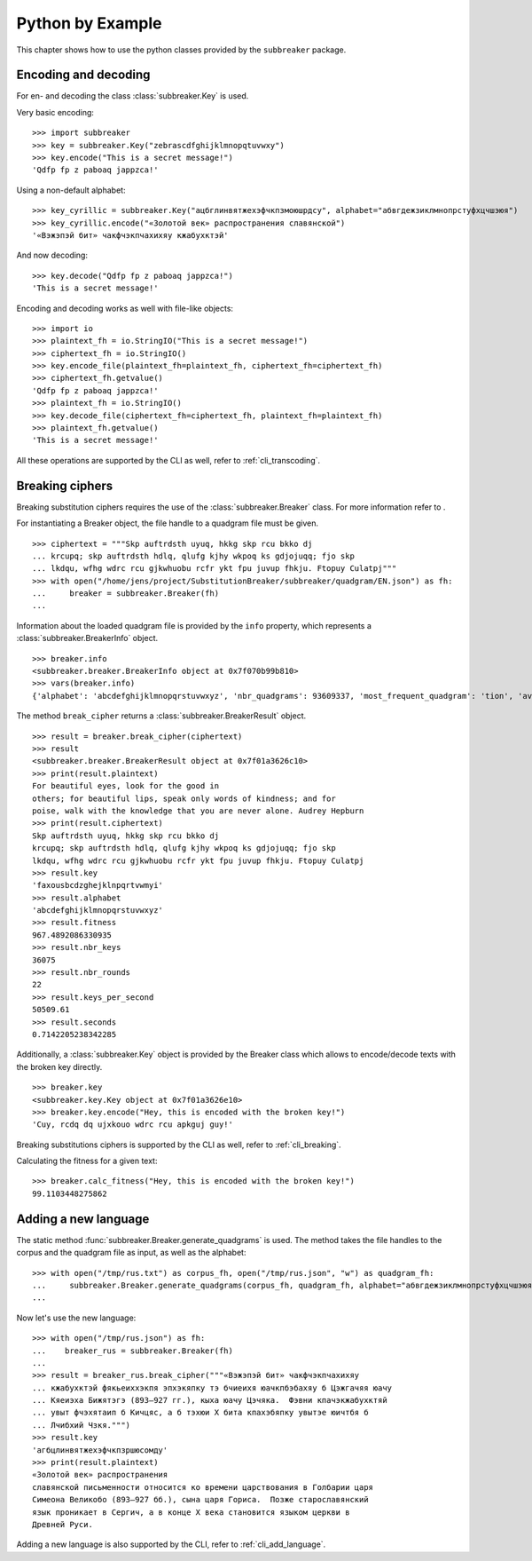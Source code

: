 
Python by Example
=================

This chapter shows how to use the python classes provided by the ``subbreaker``
package.

.. _py_transcoding:

Encoding and decoding
---------------------

For en- and decoding the class :class:`subbreaker.Key` is used.

Very basic encoding:

::

    >>> import subbreaker
    >>> key = subbreaker.Key("zebrascdfghijklmnopqtuvwxy")
    >>> key.encode("This is a secret message!")
    'Qdfp fp z paboaq jappzca!'

Using a non-default alphabet:

::

    >>> key_cyrillic = subbreaker.Key("ацбглинвятжехэфчкпзмоюшрдсу", alphabet="абвгдежзиклмнопрстуфхцчшэюя")
    >>> key_cyrillic.encode("«Золотой век» распространения славянской")
    '«Вэжэпэй бит» чакфчэкпчахихяу кжабухктэй'

And now decoding:

::

    >>> key.decode("Qdfp fp z paboaq jappzca!")
    'This is a secret message!'

Encoding and decoding works as well with file-like objects:

::

    >>> import io
    >>> plaintext_fh = io.StringIO("This is a secret message!")
    >>> ciphertext_fh = io.StringIO()
    >>> key.encode_file(plaintext_fh=plaintext_fh, ciphertext_fh=ciphertext_fh)
    >>> ciphertext_fh.getvalue()
    'Qdfp fp z paboaq jappzca!'
    >>> plaintext_fh = io.StringIO()
    >>> key.decode_file(ciphertext_fh=ciphertext_fh, plaintext_fh=plaintext_fh)
    >>> plaintext_fh.getvalue()
    'This is a secret message!'

All these operations are supported by the CLI as well, refer to
:ref:`cli_transcoding`.

.. _py_breaking:

Breaking ciphers
----------------

Breaking substitution ciphers requires the use of the
:class:`subbreaker.Breaker` class. For more information refer to .

For instantiating a Breaker object, the file handle to a quadgram file must be
given.

::

    >>> ciphertext = """Skp auftrdsth uyuq, hkkg skp rcu bkko dj
    ... krcupq; skp auftrdsth hdlq, qlufg kjhy wkpoq ks gdjojuqq; fjo skp
    ... lkdqu, wfhg wdrc rcu gjkwhuobu rcfr ykt fpu juvup fhkju. Ftopuy Culatpj"""
    >>> with open("/home/jens/project/SubstitutionBreaker/subbreaker/quadgram/EN.json") as fh:
    ...     breaker = subbreaker.Breaker(fh)
    ...

Information about the loaded quadgram file is provided by the ``info``
property, which represents a :class:`subbreaker.BreakerInfo` object.

::

    >>> breaker.info
    <subbreaker.breaker.BreakerInfo object at 0x7f070b99b810>
    >>> vars(breaker.info)
    {'alphabet': 'abcdefghijklmnopqrstuvwxyz', 'nbr_quadgrams': 93609337, 'most_frequent_quadgram': 'tion', 'average_fitness': 21.48411689016491, 'max_fitness': 135.8}

The method ``break_cipher`` returns a :class:`subbreaker.BreakerResult` object.

::

    >>> result = breaker.break_cipher(ciphertext)
    >>> result
    <subbreaker.breaker.BreakerResult object at 0x7f01a3626c10>
    >>> print(result.plaintext)
    For beautiful eyes, look for the good in
    others; for beautiful lips, speak only words of kindness; and for
    poise, walk with the knowledge that you are never alone. Audrey Hepburn
    >>> print(result.ciphertext)
    Skp auftrdsth uyuq, hkkg skp rcu bkko dj
    krcupq; skp auftrdsth hdlq, qlufg kjhy wkpoq ks gdjojuqq; fjo skp
    lkdqu, wfhg wdrc rcu gjkwhuobu rcfr ykt fpu juvup fhkju. Ftopuy Culatpj
    >>> result.key
    'faxousbcdzghejklnpqrtvwmyi'
    >>> result.alphabet
    'abcdefghijklmnopqrstuvwxyz'
    >>> result.fitness
    967.4892086330935
    >>> result.nbr_keys
    36075
    >>> result.nbr_rounds
    22
    >>> result.keys_per_second
    50509.61
    >>> result.seconds
    0.7142205238342285

Additionally, a :class:`subbreaker.Key` object is provided by the Breaker class
which allows to encode/decode texts with the broken key directly.

::

    >>> breaker.key
    <subbreaker.key.Key object at 0x7f01a3626e10>
    >>> breaker.key.encode("Hey, this is encoded with the broken key!")
    'Cuy, rcdq dq ujxkouo wdrc rcu apkguj guy!'

Breaking substitutions ciphers is supported by the CLI as well, refer to
:ref:`cli_breaking`.

Calculating the fitness for a given text:

::

    >>> breaker.calc_fitness("Hey, this is encoded with the broken key!")
    99.1103448275862

.. _py_add_language:

Adding a new language
---------------------

The static method :func:`subbreaker.Breaker.generate_quadgrams` is used. The
method takes the file handles to the corpus and the quadgram file as input, as
well as the alphabet:

::

    >>> with open("/tmp/rus.txt") as corpus_fh, open("/tmp/rus.json", "w") as quadgram_fh:
    ...     subbreaker.Breaker.generate_quadgrams(corpus_fh, quadgram_fh, alphabet="абвгдежзиклмнопрстуфхцчшэюя")
    ...

Now let's use the new language:

::

    >>> with open("/tmp/rus.json") as fh:
    ...    breaker_rus = subbreaker.Breaker(fh)
    ...
    >>> result = breaker_rus.break_cipher("""«Вэжэпэй бит» чакфчэкпчахихяу
    ... кжабухктэй фякьеиххэкпя эпхэкяпку тэ бчиеихя юачкпбэбахяу б Цэжгачяя юачу
    ... Кяеиэха Бижятэгэ (893—927 гг.), кыха юачу Цэчяка.  Фэвни кпачэкжабухктяй
    ... увыт фчэхятаип б Кичцяс, а б тэхюи X бита кпахэбяпку увытэе юичтбя б
    ... Лчибхий Чзкя.""")
    >>> result.key
    'агбцлинвятжехэфчкпзршюсомду'
    >>> print(result.plaintext)
    «Золотой век» распространения
    славянской письменности относится ко времени царствования в Голбарии царя
    Симеона Великобо (893—927 бб.), сына царя Гориса.  Позже старославянский
    язык проникает в Сергич, а в конце X века становится языком церкви в
    Древней Руси.

Adding a new language is also supported by the CLI, refer to
:ref:`cli_add_language`.
